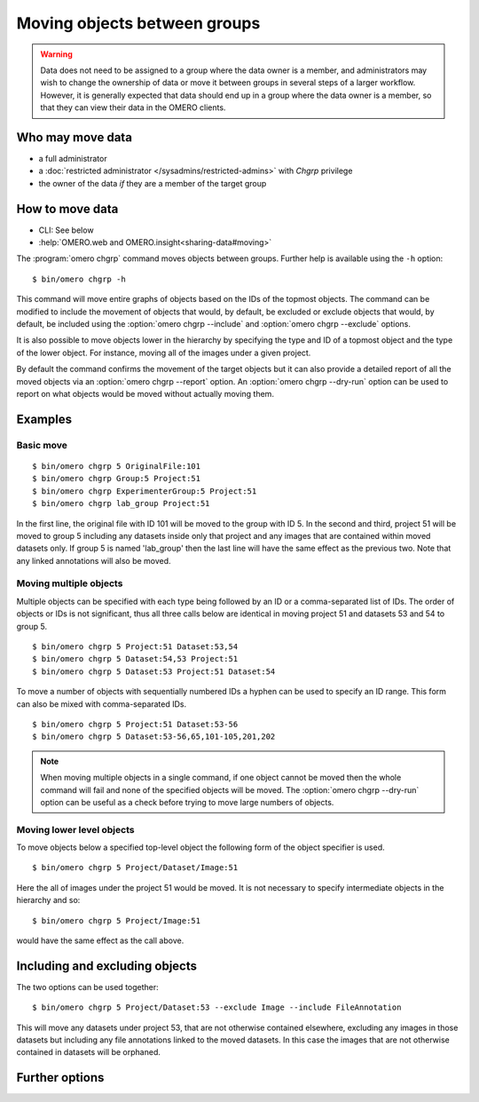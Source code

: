 Moving objects between groups
-----------------------------

.. warning::

  Data does not need to be assigned to a group where the data owner is
  a member, and administrators may wish to change the ownership of data
  or move it between groups in several steps of a larger workflow. However,
  it is generally expected that data should end up in a group where the
  data owner is a member, so that they can view their
  data in the OMERO clients.


Who may move data
^^^^^^^^^^^^^^^^^

* a full administrator
* a :doc:`restricted administrator
  </sysadmins/restricted-admins>` with `Chgrp` privilege
* the owner of the data *if* they are a member of the target group


How to move data
^^^^^^^^^^^^^^^^

* CLI: See below
* :help:`OMERO.web and OMERO.insight<sharing-data#moving>`

The :program:`omero chgrp` command moves objects between groups. Further help is
available using the ``-h`` option::

    $ bin/omero chgrp -h

This command will move entire graphs of objects based on the
IDs of the topmost objects. The command can be modified to include the movement
of objects that would, by default, be excluded or exclude objects that would,
by default, be included using the :option:`omero chgrp --include` and
:option:`omero chgrp --exclude` options.

It is also possible to move objects lower in the hierarchy by specifying
the type and ID of a topmost object and the type of the lower object. For
instance, moving all of the images under a given project.

By default the command confirms the movement of the target objects but
it can also provide a detailed report of all the moved objects via an
:option:`omero chgrp --report` option. An :option:`omero chgrp --dry-run`
option can be used to report on what objects would be moved without actually
moving them.

Examples
^^^^^^^^

Basic move
==========

::

    $ bin/omero chgrp 5 OriginalFile:101
    $ bin/omero chgrp Group:5 Project:51
    $ bin/omero chgrp ExperimenterGroup:5 Project:51
    $ bin/omero chgrp lab_group Project:51

In the first line, the original file with ID 101 will be moved to the group
with ID 5. In the second and third, project 51 will be moved to group 5
including any datasets inside only that project and any images that are
contained within moved datasets only. If group 5 is named 'lab_group' then the
last line will have the same effect as the previous two. Note that any linked
annotations will also be moved.

Moving multiple objects
=======================

Multiple objects can be specified with each type being followed by an ID
or a comma-separated list of IDs. The order of objects or IDs is not
significant, thus all three calls below are identical in moving
project 51 and datasets 53 and 54 to group 5.
::

    $ bin/omero chgrp 5 Project:51 Dataset:53,54
    $ bin/omero chgrp 5 Dataset:54,53 Project:51
    $ bin/omero chgrp 5 Dataset:53 Project:51 Dataset:54

To move a number of objects with sequentially numbered IDs a hyphen can be used
to specify an ID range. This form can also be mixed with comma-separated IDs.
::

    $ bin/omero chgrp 5 Project:51 Dataset:53-56
    $ bin/omero chgrp 5 Dataset:53-56,65,101-105,201,202

.. note::
    When moving multiple objects in a single command, if one object cannot
    be moved then the whole command will fail and none of the specified
    objects will be moved. The :option:`omero chgrp --dry-run` option can be 
    useful as a check before trying to move large numbers of objects.

Moving lower level objects
==========================

To move objects below a specified top-level object the following form
of the object specifier is used.
::

    $ bin/omero chgrp 5 Project/Dataset/Image:51

Here the all of images under the project 51 would be moved. It is not
necessary to specify intermediate objects in the hierarchy and so::

    $ bin/omero chgrp 5 Project/Image:51

would have the same effect as the call above.

Including and excluding objects
^^^^^^^^^^^^^^^^^^^^^^^^^^^^^^^

.. program:: omero chgrp

.. option:: --include

    Linked objects that would not ordinarily be moved can be included in the
    move using the ``--include`` option::

        $ bin/omero chgrp 5 Image:51 --include Annotation

    This call would move any annotation objects linked to the image.

.. option:: --exclude

    Linked objects that would ordinarily be moved can be excluded from the
    move using the ``--exclude`` option::

        $ bin/omero chgrp 5 Project:51 --exclude Dataset

    This will move project 51 but not any datasets contained in that project.

The two options can be used together::

     $ bin/omero chgrp 5 Project/Dataset:53 --exclude Image --include FileAnnotation

This will move any datasets under project 53, that are not otherwise
contained elsewhere, excluding any images in those datasets but including
any file annotations linked to the moved datasets. In this case the images
that are not otherwise contained in datasets will be orphaned.

Further options
^^^^^^^^^^^^^^^

.. program:: omero chgrp

.. option:: --ordered

    Move the objects in the order specified.

    Normally all of the specified objects are grouped into a single move
    command. However, each object can be moved separately and in the order
    given. Thus::

        $ bin/omero chgrp 5 Dataset:53 Project:51 Dataset:54 --ordered

    would be equivalent to making three separate calls::

        $ bin/omero chgrp 5 Dataset:53
        $ bin/omero chgrp 5 Project:51
        $ bin/omero chgrp 5 Dataset:54

.. option:: --report

    Provide a detailed report of what is moved::

        $ bin/omero chgrp 5 Project:502 --report

.. option:: --dry-run

    Run the command and report success or failure but does not move the
    objects. This can be combined with the :option:`omero chgrp --report` to
    provide a detailed confirmation of what would be moved before running the
    move itself.
